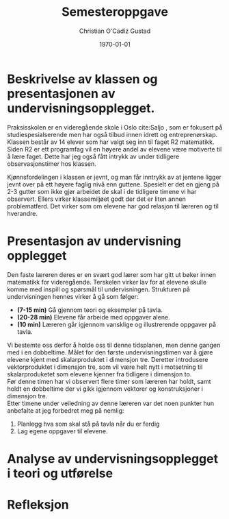 #+TITLE: Semesteroppgave
#+AUTHOR: Christian O'Cadiz Gustad
#+DATE: \today
#+OPTIONS: toc:nil num : nil
#+STARTUP: align

#+LATEX_HEADER: \usepackage[margin=1.0in]{geometry} \setlength\parindent{0pt} 

* Beskrivelse av klassen og presentasjonen av undervisningsopplegget.

  Praksisskolen er en videregående skole i Oslo cite:Saljo , som er fokusert på studiespesialserende men har også tilbud innen idrett og entreprenørskap. Klassen består av 14 elever som har valgt seg inn til faget R2 matematikk. Siden R2 er ett programfag vil en høyere andel av elevene være motiverte til å lære faget. Dette har jeg også fått intrykk av under tidligere observasjonstimer hos klassen. 

  Kjønnsfordelingen i klassen er jevnt, og man får inntrykk av at jentene ligger jevnt over på ett høyere faglig nivå enn guttene. Spesielt er det en gjeng på 2-3 gutter som ikke gjør arbeidet de skal i de tidligere timene vi har observert. Ellers virker klassemiljøet godt der det er liten annen problematferd. Det virker som om elevene har god relasjon til læreren og til hverandre.\\



* Presentasjon av undervisning opplegget
Den faste læreren deres er en svært god lærer som har gitt ut bøker innen matematikk for videregående. Terskelen virker lav for at elevene skulle  komme med inspill og spørsmål til undervisningen. 
Strukturen på undervisningen hennes virker å gå som følger:
- *(7-15 min)* Gå gjennom teori og eksempler på tavla.
- *(20-28 min)* Elevene får arbeide med oppgaver alene.
- *(10 min)* Læreren går igjennom vansklige og illustrerende oppgaver på tavla. 
Vi bestemte oss derfor å holde oss til denne tidsplanen, men denne gangen med i en dobbeltime. 
Målet for den første undervisningstimen var å gjøre elevene kjent med skalarproduktet i dimensjon tre. Deretter introdusere vektorproduktet i dimensjon tre, som vil være helt nytt i motsetning til skalarproduketet som elevene kjenner fra tidligere i dimensjon to.\\
 
Før denne timen har vi observert flere timer som læreren har holdt, samt holdt en dobbeltime der vi gikk igjennom vektorer og konstruksjoner i dimensjon tre.\\
Etter  timene under veiledning av denne læreren var det noen punkter hun anbefalte at jeg forbedret meg på nemlig:
1. Planlegg hva som skal stå på tavla når du er ferdig
2. Lag egene oppgaver til elevene. 



* Analyse av undervisningsopplegget i teori og utførelse



* Refleksjon


#+BIBLIOGRAPHY: PPU.bib plain
